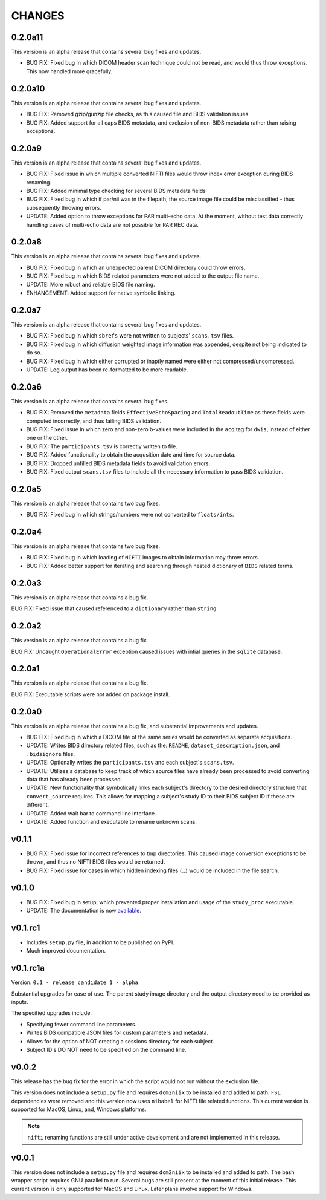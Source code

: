 CHANGES
=========

0.2.0a11
---------

This version is an alpha release that contains several bug fixes and updates.

* BUG FIX: Fixed bug in which DICOM header scan technique could not be read, and would thus throw exceptions. This now handled more gracefully.

0.2.0a10
---------

This version is an alpha release that contains several bug fixes and updates.

* BUG FIX: Removed gzip/gunzip file checks, as this caused file and BIDS validation issues.
* BUG FIX: Added support for all caps BIDS metadata, and exclusion of non-BIDS metadata rather than raising exceptions.

0.2.0a9
---------

This version is an alpha release that contains several bug fixes and updates.

* BUG FIX: Fixed issue in which multiple converted NIFTI files would throw index error exception during BIDS renaming.
* BUG FIX: Added minimal type checking for several BIDS metadata fields
* BUG FIX: Fixed bug in which if par/nii was in the filepath, the source image file could be misclassified - thus subsequently throwing errors.
* UPDATE: Added option to throw exceptions for PAR multi-echo data. At the moment, without test data correctly handling cases of multi-echo data are not possible for PAR REC data.

0.2.0a8
---------

This version is an alpha release that contains several bug fixes and updates.

* BUG FIX: Fixed bug in which an unexpected parent DICOM directory could throw errors.
* BUG FIX: Fixed bug in which BIDS related parameters were not added to the output file name.
* UPDATE: More robust and reliable BIDS file naming.
* ENHANCEMENT: Added support for native symbolic linking.

0.2.0a7
---------

This version is an alpha release that contains several bug fixes and updates.

* BUG FIX: Fixed bug in which ``sbrefs`` were not written to subjects' ``scans.tsv`` files.
* BUG FIX: Fixed bug in which diffusion weighted image information was appended, despite not being indicated to do so.
* BUG FIX: Fixed bug in which either corrupted or inaptly named were either not compressed/uncompressed.
* UPDATE: Log output has been re-formatted to be more readable.

0.2.0a6
---------

This version is an alpha release that contains several bug fixes.

* BUG FIX: Removed the ``metadata`` fields ``EffectiveEchoSpacing`` and ``TotalReadoutTime`` as these fields were computed incorrectly, and thus failing BIDS validation.
* BUG FIX: Fixed issue in which zero and non-zero b-values were included in the ``acq`` tag for ``dwis``, instead of either one or the other.
* BUG FIX: The ``participants.tsv`` is correctly written to file.
* BUG FIX: Added functionality to obtain the acqusition date and time for source data.
* BUG FIX: Dropped unfilled BIDS metadata fields to avoid validation errors.
* BUG FIX: Fixed output ``scans.tsv`` files to include all the necessary information to pass BIDS validation.

0.2.0a5
---------

This version is an alpha release that contains two bug fixes.

* BUG FIX: Fixed bug in which strings/numbers were not converted to ``floats/ints``.

0.2.0a4
---------

This version is an alpha release that contains two bug fixes.

* BUG FIX: Fixed bug in which loading of ``NIFTI`` images to obtain information may throw errors.
* BUG FIX: Added better support for iterating and searching through nested dictionary of ``BIDS`` related terms.

0.2.0a3
---------

This version is an alpha release that contains a bug fix.

BUG FIX: Fixed issue that caused referenced to a ``dictionary`` rather than ``string``.

0.2.0a2
---------

This version is an alpha release that contains a bug fix.

BUG FIX: Uncaught ``OperationalError`` exception caused issues with intial queries in the ``sqlite`` database.

0.2.0a1
---------

This version is an alpha release that contains a bug fix.

BUG FIX: Executable scripts were not added on package install.

0.2.0a0
---------

This version is an alpha release that contains a bug fix, and substantial improvements and updates.

* BUG FIX: Fixed bug in which a DICOM file of the same series would be converted as separate acquisitions.
* UPDATE: Writes BIDS directory related files, such as the: ``README``, ``dataset_description.json``, and ``.bidsignore`` files.
* UPDATE: Optionally writes the ``participants.tsv`` and each subject's ``scans.tsv``.
* UPDATE: Utilizes a database to keep track of which source files have already been processed to avoid converting data that has already been processed.
* UPDATE: New functionality that symbolically links each subject's directory to the desired directory structure that ``convert_source`` requires. This allows for mapping a subject's study ID to their BIDS subject ID if these are different.
* UPDATE: Added wait bar to command line interface.
* UPDATE: Added function and executable to rename unknown scans.

v0.1.1
---------

* BUG FIX: Fixed issue for incorrect references to tmp directories. This caused image conversion exceptions to be thrown, and thus no NIFTI BIDS files would be returned.
* BUG FIX: Fixed issue for cases in which hidden indexing files (._) would be included in the file search.

v0.1.0
---------

* BUG FIX: Fixed bug in setup, which prevented proper installation and usage of the ``study_proc`` executable.
* UPDATE: The documentation is now `available <https://convert-source.readthedocs.io/en/0.1.0/>`_.

v0.1.rc1
---------

* Includes ``setup.py`` file, in addition to be published on PyPI.
* Much improved documentation.

v0.1.rc1a
--------------

Version: ``0.1 - release candidate 1 - alpha``

Substantial upgrades for ease of use. The parent study image directory and the output directory need to be provided as inputs.

The specified upgrades include:

* Specifying fewer command line parameters.
* Writes BIDS compatible JSON files for custom parameters and metadata.
* Allows for the option of NOT creating a sessions directory for each subject.
* Subject ID's DO NOT need to be specified on the command line.

v0.0.2
-------

This release has the bug fix for the error in which the script would not run without the exclusion file.

This version does not include a ``setup.py`` file and requires ``dcm2niix`` to be installed and added to path.
``FSL`` dependencies were removed and this version now uses ``nibabel`` for NIFTI file related functions. This current version is supported for MacOS, Linux, and, Windows platforms.

.. note:: ``nifti`` renaming functions are still under active development and are not implemented in this release.

v0.0.1
-------

This version does not include a ``setup.py`` file and requires ``dcm2niix`` to be installed and added to path. The bash wrapper script requires GNU parallel to run. Several bugs are still present at the moment of this initial release. This current version is only supported for MacOS and Linux. Later plans involve support for Windows.